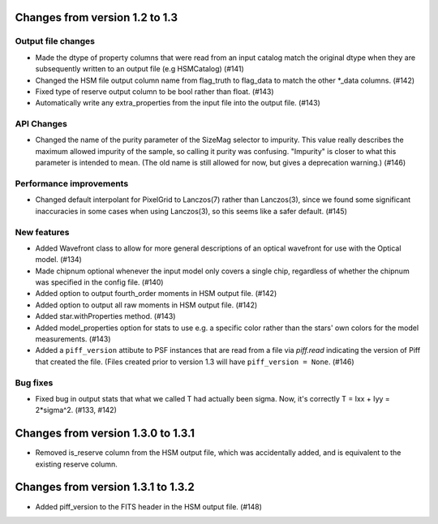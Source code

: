 Changes from version 1.2 to 1.3
===============================

Output file changes
--------------------

- Made the dtype of property columns that were read from an input catalog match the original dtype
  when they are subsequently written to an output file (e.g HSMCatalog) (#141)
- Changed the HSM file output column name from flag_truth to flag_data to match the other
  \*_data columns. (#142)
- Fixed type of reserve output column to be bool rather than float. (#143)
- Automatically write any extra_properties from the input file into the output file. (#143)


API Changes
-----------

- Changed the name of the purity parameter of the SizeMag selector to impurity.  This value
  really describes the maximum allowed impurity of the sample, so calling it purity was
  confusing.  "Impurity" is closer to what this parameter is intended to mean.  (The old name
  is still allowed for now, but gives a deprecation warning.) (#146)


Performance improvements
------------------------

- Changed default interpolant for PixelGrid to Lanczos(7) rather than Lanczos(3), since we found
  some significant inaccuracies in some cases when using Lanczos(3), so this seems like a safer
  default. (#145)


New features
------------

- Added Wavefront class to allow for more general descriptions of an optical wavefront for
  use with the Optical model. (#134)
- Made chipnum optional whenever the input model only covers a single chip, regardless of whether
  the chipnum was specified in the config file. (#140)
- Added option to output fourth_order moments in HSM output file. (#142)
- Added option to output all raw moments in HSM output file. (#142)
- Added star.withProperties method. (#143)
- Added model_properties option for stats to use e.g. a specific color rather than the stars'
  own colors for the model measurements. (#143)
- Added a ``piff_version`` attibute to PSF instances that are read from a file via `piff.read`
  indicating the version of Piff that created the file.  (Files created prior to version 1.3 will
  have ``piff_version = None``. (#146)


Bug fixes
---------

- Fixed bug in output stats that what we called T had actually been sigma.  Now, it's correctly
  T = Ixx + Iyy = 2*sigma^2. (#133, #142)

Changes from version 1.3.0 to 1.3.1
===================================

- Removed is_reserve column from the HSM output file, which was accidentally added, and is
  equivalent to the existing reserve column.

Changes from version 1.3.1 to 1.3.2
===================================

- Added piff_version to the FITS header in the HSM output file. (#148)
